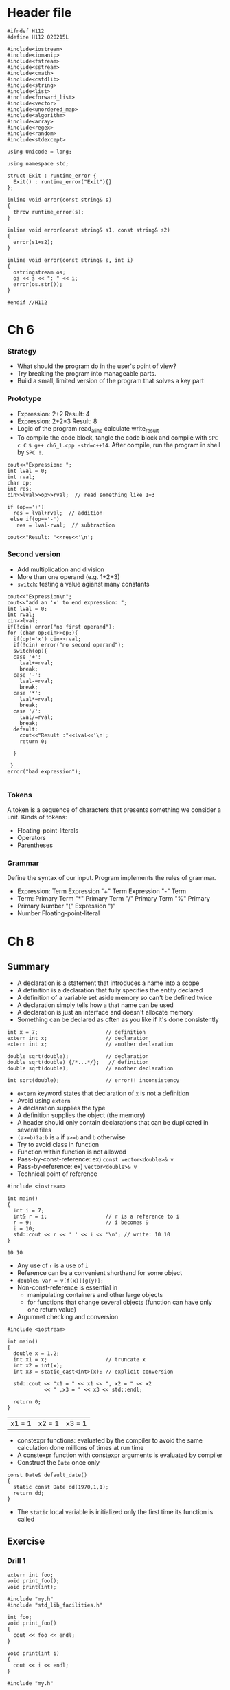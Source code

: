 * Header file
  #+begin_src C++ :tangle ./std_lib_facilities.h :main no
    #ifndef H112
    #define H112 020215L

    #include<iostream>
    #include<iomanip>
    #include<fstream>
    #include<sstream>
    #include<cmath>
    #include<cstdlib>
    #include<string>
    #include<list>
    #include<forward_list>
    #include<vector>
    #include<unordered_map>
    #include<algorithm>
    #include<array>
    #include<regex>
    #include<random>
    #include<stdexcept>

    using Unicode = long;

    using namespace std;

    struct Exit : runtime_error {
      Exit() : runtime_error("Exit"){}
    };

    inline void error(const string& s)
    {
      throw runtime_error(s);
    }

    inline void error(const string& s1, const string& s2)
    {
      error(s1+s2);
    }

    inline void error(const string& s, int i)
    {
      ostringstream os;
      os << s << ": " << i;
      error(os.str());
    }

    #endif //H112
  #+end_src

* Ch 6
*** Strategy
  - What should the program do in the user's point of view?
  - Try breaking the program into manageable parts.
  - Build a small, limited version of the program that solves a key part
*** Prototype
    - Expression: 2+2
      Result: 4
    - Expression: 2+2*3
      Result: 8
    - Logic of the program
      read_a_line
      calculate
      write_result
    - To compile the code block, tangle the code block and compile with
      ~SPC c C~ ~$ g++ ch6_1.cpp -std=c++14~.
      After compile, run the program in shell by
      ~SPC !~.
    #+begin_src C++ :includes " \"std_lib_facilities.h\" " :tangle tangled/ch6_1.cpp 
      cout<<"Expression: ";
      int lval = 0;
      int rval;
      char op;
      int res;
      cin>>lval>>op>>rval;  // read something like 1+3

      if (op=='+')
        res = lval+rval;  // addition
       else if(op=='-')
         res = lval-rval;  // subtraction

      cout<<"Result: "<<res<<'\n';
    #+end_src
*** Second version
    - Add multiplication and division
    - More than one operand (e.g. 1+2+3)
    - ~switch~: testing a value agianst many constants
    #+begin_src C++ :includes " \"std_lib_facilities.h\" " :tangle tangled/ch6_2.cpp
      cout<<"Expression\n";
      cout<<"add an 'x' to end expression: ";
      int lval = 0;
      int rval;
      cin>>lval;
      if(!cin) error("no first operand");
      for (char op;cin>>op;){
        if(op!='x') cin>>rval;
        if(!cin) error("no second operand");
        switch(op){
        case '+':
          lval+=rval;
          break;
        case '-':
          lval-=rval;
          break;
        case '*':
          lval*=rval;
          break;
        case '/':
          lval/=rval;
          break;
        default:
          cout<<"Result :"<<lval<<'\n';
          return 0;

        }

       }
      error("bad expression");

    #+end_src
*** Tokens
    A token is a sequence of characters that presents something we consider a unit.
    Kinds of tokens:
    - Floating-point-literals
    - Operators
    - Parentheses
*** Grammar
    Define the syntax of our input. Program implements the rules of grammar.
    - Expression:
       Term
       Expression "+" Term
       Expression "-" Term
    - Term:
       Primary
       Term "*" Primary
       Term "/" Primary
       Term "%" Primary
    - Primary
       Number
       "(" Expression ")"
    - Number
       Floating-point-literal
*** COMMENT Turning a grammar into code

    We need four functions
    - ~get_token()~: read characters and compose tokens using ~cin~
    - ~expression()~: deal with + and -, calls ~term()~ and ~get_token()~
    - ~term()~: deal with *, /, and %, calls ~primary()~ and ~get_token()~
    - ~primary()~: deal with numbers and parentheses, calls ~expression()~ and ~get_token()~
* COMMENT Ch 7
* Ch 8
** Summary
  - A declaration is a statement that introduces a name into a scope
  - A definition is a declaration that fully specifies the entity declared
  - A definition of a variable set aside memory so can't be defined twice
  - A declaration simply tells how a that name can be used
  - A declaration is just an interface and doesn't allocate memory
  - Something can be declared as often as you like if it's done consistently
  #+begin_src C++
    int x = 7;                      // definition
    extern int x;                   // declaration
    extern int x;                   // another declaration

    double sqrt(double);            // declaration
    double sqrt(double) {/*...*/};   // definition
    double sqrt(double);            // another declaration

    int sqrt(double);               // error!! inconsistency
  #+end_src

  #+RESULTS:

  - ~extern~ keyword states that declaration of ~x~ is not a definition
  - Avoid using ~extern~
  - A declaration supplies the type
  - A definition supplies the object (the memory)
  - A header should only contain declarations that can be duplicated in several files
  - ~(a>=b)?a:b~ is ~a~ if ~a>=b~ and ~b~ otherwise
  - Try to avoid class in function
  - Function within function is not allowed
  - Pass-by-const-reference: ex) ~const vector<double>& v~
  - Pass-by-reference: ex) ~vector<double>& v~
  - Technical point of reference
  #+begin_src C++ :main no
    #include <iostream>

    int main()
    {
      int i = 7;
      int& r = i;                   // r is a reference to i
      r = 9;                        // i becomes 9
      i = 10;
      std::cout << r << ' ' << i << '\n'; // write: 10 10
    }
  #+end_src

  #+RESULTS:
  : 10 10
  - Any use of ~r~ is a use of ~i~
  - Reference can be a convenient shorthand for some object
  - ~double& var = v[f(x)][g(y)];~
  - Non-const-reference is essential in
    - manipulating containers and other large objects
    - for functions that change several objects (function can have only one return value)
  - Argumnet checking and conversion
  #+begin_src C++ :main no
    #include <iostream>

    int main()
    {
      double x = 1.2;
      int x1 = x;                   // truncate x
      int x2 = int(x);
      int x3 = static_cast<int>(x); // explicit conversion

      std::cout << "x1 = " << x1 << ", x2 = " << x2
                << " ,x3 = " << x3 << std::endl;

      return 0;
    }
  #+end_src

  #+RESULTS:
  | x1 = 1 | x2 = 1 | x3 = 1 |
  - constexpr functions: evaluated by the compiler to avoid the same calculation done millions of times at run time
  - A constexpr function with constexpr arguments is evaluated by compiler
  - Construct the ~Date~ once only
  #+begin_src C++ 
    const Date& default_date()
    {
      static const Date dd(1970,1,1);
      return dd;
    }
  #+end_src
  - The ~static~ local variable is initialized only the first time its function is called
** Exercise
*** Drill 1
   #+name: my.h
   #+begin_src C++ :main no :tangle tangled/my.h
     extern int foo;
     void print_foo();
     void print(int);
   #+end_src
   #+name: my.cpp
   #+begin_src C++ :main no :tangle tangled/my.cpp
     #include "my.h"
     #include "std_lib_facilities.h"

     int foo;
     void print_foo()
     {
       cout << foo << endl;
     }

     void print(int i)
     {
       cout << i << endl;
     }
   #+end_src
   #+name: use.cpp
   #+begin_src C++ :main no :tangle tangled/use.cpp
     #include "my.h"

     int main()
     {
       foo = 7;
       print_foo();

       print(99);
     }
   #+end_src

*** Drill 2
    #+name: d2
    #+begin_src C++ :main no :tangle tangled/d2.cpp
      #include "std_lib_facilities.h"

      void swap_v(int a, int b)
      {
        int temp;
        temp = a;
        a = b;
        b = temp;
      }

      void swap_r(int& a, int& b)
      {
        int temp;
        temp = a;
        a = b;
        b = temp;
      }

      /*
      void swap_cr(const int& a, const int& b)
      {
        int temp;
        temp = a;
        a = b;
        b = temp;
      } */

      int main()
      {
        int x = 7;
        int y = 9;
        swap_v(x,y);
        cout << "x= " << x << ", y= " << y <<endl;
        swap_v(7,9);
        swap_r(x,y);
        cout << "x= " << x << ", y= " << y << endl;
        // swap_r(7,9); not compiled
        double xx = 7;
        double yy = 9;
        swap_v(xx,yy);
        // swap_r(xx,yy); not compiled
        cout << "xx= " << xx << ", yy= " << yy << endl;
      }
    #+end_src
    
*** Drill 3
    #+name: d3.cpp 
    #+begin_src C++ :main no :tangle tangled/d3.cpp
      #include "std_lib_facilities.h"

      namespace X {
        int var;
        void print() {
          cout << var << endl;
        }
      }

      namespace Y {
        int var;
        void print()
        {
          cout << var << endl;
        }
      }

      namespace Z {
        int var;
        void print()
        {
          cout << var << endl;
        }
      }

      int main()
      {
        X::var = 7;
        X::print();
        using namespace Y;
        var = 9;
        print();
        {
          using Z::var;
          using Z::print;
          var = 11;
          print();
        }
        print();
        X::print();
      }
    #+end_src
*** Ex 1
   Make the input stream an explicit parameter
   =double expresssion() --> double expression(Token_stream& ts)=
*** Ex 2
    #+name: ex2-08
    #+begin_src C++ :main no
      void print(const vector<int>& v, const string& name)
      {
        cout << v.size() << " values in " << name << endl;
        cout << '{' << v[0] <<", ";
        for (int i=1;i<v.size();++i) {
          if (i%5==0) cout << endl;
          cout << v[i];
          if (i<v.size()-1) cout << ", ";
        }
        cout << '}' << endl;
      }
    #+end_src

    #+RESULTS: ex2-08
*** Ex 3 
    #+name: ex3-08
    #+begin_src C++ :main no :results output
      #include "/home/lsg/Programming/PPP/std_lib_facilities.h"

      void print(const vector<int>& v, const string& name)
      {
        cout << v.size() << " values in " << name << endl;
        cout << '{' << v[0] <<", ";
        for (int i=1;i<v.size();++i) {
          if (i%5==0) cout << endl;
          cout << v[i];
          if (i<v.size()-1) cout << ", ";
        }
        cout << '}' << endl;
      }


      void fibonacci(const int x,const int y,vector<int>& v,const int n)
      {
        if (n<1) return;
        if (n>=1) v.push_back(x);
        if (n>=2) v.push_back(y);

        for (int i=2; i<n; ++i) {
          int k = v[i-2] + v[i-1];
          v.push_back(k);
        }
      }

      int main()
      {
        int x=1;
        int y=2;
        vector<int> v;
        int n=10;
        fibonacci(x,y,v,n);
        print(v,"fibonacci");

        return 0;
      }
    #+end_src

    #+RESULTS: ex3-08
    : 10 values in fibonacci
    : {1, 2, 3, 5, 8, 
    : 13, 21, 34, 55, 89}
    If the name of source code block is "main", there is no output of result. (I don't know why...)

*** Ex 7 
    #+name: ex07
    #+begin_src C++ :main no :tangle ch08/ex07.cpp
      #include "/home/lsg/Programming/PPP/std_lib_facilities.h"

      vector<string> name;
      vector<double> age;

      void read_name()
      {
        string s;
        for (int i=0; i<5; ++i) {
          cout << "Enter the name: ";
          cin >> s;
          for (int j=0; j<name.size(); ++j)
            if (s==name[j]) error("duplicate name: ", s);
          name.push_back(s);
        }
      }

      void store_age()
      {
        double d = 0;
        for (int i=0; i<name.size(); ++i) {
          cout << "Enter the age of " << name[i] << ": ";
          cin >> d;
          age.push_back(d);
        }
      }

      void print()
      {
        for (int i=0; i<name.size(); ++i)
          cout << '(' << name[i] << ", " << age[i] << ')' << endl;
      }

      int find_index(const vector<string>& v, const string& s)
      {
        for (int i=0; i<v.size(); ++i)
          if (s == v[i]) return i;
        error("name not found: ", s);
      }

      void sort_age(const vector<string>& cp)
      {
        vector<double> copy_age;
        int index;
        for (int i=0; i<name.size(); ++i){
          index = find_index(cp, name[i]);
          copy_age.push_back(age[index]);
        }
        age = copy_age;
      }

      int main()
      try
        {
          read_name();
          vector<string> copy_name = name;
          store_age();
          print();

          sort(name.begin(),name.end());

          sort_age(copy_name);

          print();

          return 0;
        }
       catch(exception& e) {
         cerr << e.what() << endl;
         return 1;
       }

       catch(...) {
         cerr << "Unkown exception\n";
         return 2;
       }
    #+end_src
  
* Ch 9
** Summary
   - Types are helpful in
    - Representation: A type "knows" how to represent the data needed in an object
    - Operations: A type "knows" what operations can be applied to objects
   - The result of the operation depends on the data - the current state - of an object
   - User-defined types of C++
    - Class
    - Enumeration
   - Members: The parts used to define the class
   - ~m~ in ~mf(int)~ refers to ~var.m~
   #+begin_example
     class X {
     public:
       int m;
       int mf(int v) {int old = m; m = v; return old}
     };
   #+end_example
   - Interface is that its users access directly (~public:~)
   - Implementation is that its users access only indirectly through the interface (~private:~)
   - ~struct~ is a class where members are public by default
   - A member function with the same name as its class is the constructor
   - From C++11, ~{}~ is prefered than ~()~
   - A rule for what constitutes a valid value is called and /invariant/
   - If we can't think of a good variant, we are probably dealing with plain data and better to use a =stuct=
   - Definition of a member function within the class definition
     - The function will be inline
   - A class member function has an implicit argument which is uses to identify the object for which is is called
   - An =enum= is a very simple user-defined type, specifying its set of values as symbolic constants
   - We can assign an object to an int in plain enumeration
   - Plain =enum= is less strict than =enum class=
   - Prefer to use =enum class=
   - Operator overloading: +,-,*,/,%,[],(),^,!,&,<,<=,>,>=
   - Class interfaces
     - Keep interface complete
     - Keep interface minimal
     - Provide constructor
     - Support copying
     - Use type to provide good argument checking
     - Identify nonmodifying member functions
     - Free all resources in the destructor
   - In-class initializer: specified as part of the memeber declaration
   - Operations that do not modify the object can be invoked for =const= objects
   - Helper function is a design concept, not a programming language concept
   - Namespaces are often used to identify a group of helper functions
*** Date class 
    #+name: chrono.h
    #+begin_src C++ :main no :tangle ch10/chrono.h
      namespace Chrono {
        enum class Month {
                          Jan=1,Feb,Mar,Apr,May,Jun,Jul,Aug,Sep,Oct,Nov,Dec
        };

        class Date {
        public:
          class Invalid();              // to be used as exception
          Date(int y, Month m, int d);
          Date();                       // default constructor
          Date(int y);

          // nonmodifying operations
          int month() const {return m;}
          int day() const {return d;}
          int year() const {return y;}

          // modifying operations
          void add_day(int n);
          void add_month(int n);
          void add_year(int n);
        private:
          int y;
          Month m;
          int d;
        };

        //------------------------------------------------------------

        void init_day(Date& dd, int y, int m, int d);

        //------------------------------------------------------------

        bool is_date(int y,Month m,int d);

        //------------------------------------------------------------

        bool leapyear(int y);

        //------------------------------------------------------------

        int month_to_day(Date::Month m);

        // ------------------------------------------------------------

        bool operator==(const Date& a,const Date& b);
        bool operator!=(const Date& a,const Date& b);

        ostream& operator<<(ostream& os,const Date& d);
        istream& operator>>(istream& is, Date& dd);

        //------------------------------------------------------------

        Day day_of_week(const Date& d);
        Date next_Sunday(const Date d);
        Date next_weekday(const Date& d);
      }

    #+end_src

    #+RESULTS: chrono.h

    #+name: chrono.c
    #+begin_src C++ :main no :tangle ch10/chrono.cpp
      #include "chrono.h"

      namespace Chrono {
        // construtors
        Date::Date(int yy,Month mm,int dd)
          :y{yy},m{mm},d{dd}
        {
          if (!is_date(yy,mm,dd)) throw Invalid{};
        }

        const Date& default_date()
        {
          static Date dd{2001,Month::Jan,1};
          return dd;
        }

        Date::Date()
          :y{default_date().year()},
           m{default_date().month()},
           d{defualt_date().day()}
        {}

        // member functions

        void Date::add_day(int n)
        {
          int dd = d+n;
          int years = dd/365;
          int days = dd%365;
          add_year(years);
          add_month(days);
        }

        void Date::add_month(int n)
        {
          // ...
        }

        void Date::add_year(int n)
        {
          if (m==Month::Feb&&d==29&&!leapyear(y+n)){
            m = Month::mar;
            d = 1;
          }
          y += n;
        }

        // helper functions

        bool is_date(int y,Month m,int d)
        {
          if (d<=0) return false;
          if (m<Month::Jan||Month::Dec<m) return false;

          int days_in_month = 31;

          switch (m){
          case Month::Feb:
            days_in_month = (leapyear(y))? 29:28;
            break;
          case Month::Apr: case Month::Jun: case Month::Sep: case Month::Nov:
            days_in_month = 30;
            break;
          }

          if (days_in_month<d) return false;

          return true;
        }

        // ------------------------------------------------------------

        bool leapyear(int y)
        {
          // ...
        }

        // ------------------------------------------------------------

        int month_to_days(Date::Month m)
        {
          switch (m) {
          case Month::Jan: return 0;
          case Month::Feb: return 31;
          case Month::Mar: return 31+28;
          case Month::Apr: return 31+28+31;
          case Month::May: return 31+28+31+30;
          case Month::Jun: return 31+28+31+30+31;
          case Month::Jul: return 31+28+31+30+31+30;
          case Month::Aug: return 31+28+31+30+31+30+31;
          case Month::Sep: return 31+28+31+30+31+30+31+31;
          case Month::Oct: return 31+28+31+30+31+30+31+31+30;
          case Month::Nov: return 31+28+31+30+31+30+31+31+30+31;
          case Month::Dec: return 31+28+31+30+31+30+31+31+30+31+30;
          }
        }

        // ------------------------------------------------------------

        int day_in_year(const Date& d)
        {
          int diy = month_to_days(d.month());
          diy += d.day();
          if (leapyear(d.year()) && d.month()>Date::feb) ++diy;
          return diy;
        }

        // ------------------------------------------------------------

        int n_leapyears(int y)
        {
          // leap years from 1970
          int nl = 0;
          for (int i=1970;i<y;++i)
            if (leapyear(y)) ++nl;
          return nl;
        }

        int days_linear(const Date& d)
        {
          if (d.year()<first_date.year()) error("days_linear(): year must be 1970 or later");
          int y = d.year() - first_date.year();
          return y*365 + n_leapyears(d.year()) + day_in_year(d) - 1;
        }

        // ------------------------------------------------------------

        bool operator==(const Date& a,const Date& b)
        {
          return a.year()==b.year()&&a.month()==b.month()&&a.day()==b.day();
        }

        bool operator!=(const Date& a,const Date& b)
        {
          return !(a==b);
        }

        ostream& operator<<(ostream& os,const Date& d)
        {
          return os<<'('<<d.year()
                   <<','<<int(d.month())
                   <<','<<d.day()<<')';
        }

        istream& operator>>(istream& is,const Date& dd)
        {
          int y, m, d;
          char ch1, ch2, ch3, ch4;
          is>>ch1>>y>>ch2>>m>>ch3>>d>>ch4;
          if (!is) return is;
          if (ch1!='('||ch2!=','||ch3!=','||ch4!=')'){
            is.clear(ios_base::failbit);
            return is;
          }

          dd = Date{y,Month{m},d};

          return is;
        }

        // ------------------------------------------------------------

        enum class Day {
                        Sun,Mon,Tue,Wed,Thu,Fri,Sat
        };

        Day day_of_week(const Date& d)
        {
          // ...
        }

        // ------------------------------------------------------------

        Date next_Sunday(const Date& d)
        {
          // ...
        }

        // ------------------------------------------------------------

        Date next_weekday(const Date& d)
        {
          // ...
        }
      } // Chrono
    #+end_src
* Ch 10
** Summary
   #+name: reading
   #+begin_src C++ :main no :tangle ch10/reading.cpp
     #include "std_lib_facilities.h"

     struct Reading {
       int hour;
       double temperature;
     };

     int main()
     {
       cout << "Please enter input file name: ";
       string iname;
       cin >> iname;
       ifstream ist{iname};
       if (!ist) error("can't open input file ",iname);

       string oname;
       cout << "Please enter name of output file: ";
       cin >> oname;
       ofstream ost{oname};
       if (!ost) error("can't open output file ",oname);

       vector<Reading> temps;
       int hour;
       double temperature;
       while (ist>>hour>>temperature) {
         if (hour<0||23<hour) error("hour out of range");
         temps.push_back(Reading{hour,temperature});
       }

       for (int i=0;i<temps.size();++i)
         ost<<'('<<temps[i].hour<<','<<temps[i].temperature<<")\n";
     }
   #+end_src

   I/O error handling
    stream states
    - =good()=: The operations succeeded
    - =eof()=: We hit end of input
    - =fail()=: Something unexpected happened
    - =bad()=: Something unexpected and serious happened
   Throwing error by =istream=.
   =ist.exceptions(ist.exceptions()|ios_base::badbit);=

   #+name: fill_vector
   #+begin_src C++ :main no
     void fill_vector(istream& ist,vector<int>,char terminator)
     {
       for (int i;ist>>i;) v.push_back(i);
       if (ist.eof()) return;

       ist.clear();

       char c;
       ist >> c;
       if (c!=terminator) {
         ist.unget();
         ist.clear(ios_base::failbit); // set the state to fail()
       }
     }
   #+end_src

   Breaking the problem into manageble parts
    - Reading values
    - Prompting the users for input
    - Writing error messages
    - Skipping past "bad" input characters
    - Testing the input against a range
      #+name: error-handling
      #+begin_src C++ :main no
        void skip_to_int()
        {
          if (cin.fail()) {
            cin.clear();

            for (char ch;cin>>ch;) {
              if(isdigit(ch)||ch=='-') {
                cin.unget();
                return;
              }
            }
          }
          error("no input");
        }

        int get_int()
        {
          int n = 0;
          while (true) {
            if (cin>>n) return n;
            cout << "Sorry, that was not a number; please try again\n";
            skip_to_int();
          }
        }

        int get_int(int low,int high)
        {
          cout << "Please enter an integer in the range"
               << low << " to " << high << " (inclusive):\n";

          while (true) {
            int n = get_int();
            if (low<=n&&n<=high) return n;
            cout << "Sorry"
                 << n << " is not in the [" << low << ":" << high
                 << "] range; please try again\n";
          }
        }
      #+end_src

   Reading a structured file
   #+name: reading_temp
   #+begin_src C++ :main no :tangle reading_temp.cpp
     #include "std_lib_facilities.h"

     const int not_a_reading = -7777;
     const int not_a_month = -1;
     constexpr int implausible_min = -200;
     constexpr int implausible_max = 200;

     vector<string> month_input_tbl = {
                                       "jan","feb","mar","apr","may","jun",
                                       "jul","aug","sep","oct","nov","dec"
     };

     // ------------------------------------------------------------

     struct Day {
       vector<double> hour {vector<double>(24,not_a_reading)};
     };

     struct Month {
       int month {not_a_month};
       vector<Day> day{32};
     };

     struct Year {
       int year;
       vector<Month> month{12};
     };

     struct Reading {
       int day;
       int hour;
       double temperature;
     };

     //------------------------------------------------------------

     istream& operator>>(istream& is,Reading &r)
     // format: (3 4 9.7)
     // check format, but don't bother with data validity
     {
       char ch1;
       if (is>>ch1&&ch1!='(') {
         is.unget();
         is.clear(ios_base::failbit);
         return is;
       }

       char ch2;
       int d;
       int h;
       double t;
       is>>d>>h>>t>>ch2;
       if(!is||ch2!=')') error("bad reading");
       r.day = d;
       r.hour = h;
       r.temperature = t;
       return is;
     }

     //------------------------------------------------------------

     istream& operator>>(istream& is, Month& m)
     // format: {month feb ...}
     {
       char ch = 0;
       if (is>>ch&&ch!='{') {
         is.unget();
         is.clear(ios_base::failbit);
         return is;
       }

       string month_marker;
       string mm;
       is >> month_marker >> mm;
       if (!is||month_marker!="month") error("bad start of month");
       m.month = month_to_int(mm);

       int duplicates = 0;
       int invalids = 0;
       for (Reading r;is>>r;){
         if (is_valid(r)) {
           if (m.day[r.day].hour[r.hour]!=not_a_reading)
             ++duplicates;
           m.day[r.day].hour[r.hour] = r.temperature;
         }
         else
           ++invalids;
       }
       if (invalids) error("invalid readings in month",invalids);
       if (duplicates) error("duplicate readings in month",duplicates);
       end_of_loop(is,'}',"bad end of month");
       return is;
     }

     //------------------------------------------------------------

     istream& operator>>(istream& is,Year& y)
     // format: {year 1972...}
     {
       char ch;
       is >> ch;
       if (ch!='{') {
         is.unget();
         is.clear(ios::failbit);
         return is;
       }

       string year_marker;
       int yy;
       is >> year_marker >> yy;
       if (!is||year_marker!="year") error("bad start of year");
       y.year = yy;

       while(true) {
         Month m;
         if(!(is>>m)) break;
         y.month[m.month] = m;
       }

       end_of_loop(is,'}',"bad end of year");
       return is;
     }

     //------------------------------------------------------------

     bool is_valid(const Reading& r)
     {
       if (r.day<1||31<r.day) return false;
       if (r.hour<0||23<r.hour) return false;
       if (r.temperature<implausible_min||implausible_max<r.temperature)
         return false;
       return true;
     }

     // ------------------------------------------------------------

     int month_to_int(string s)
     {
       for (int i=0;i<12;++i) if (month_input_tbl[i]==s) return i;
       return -1;
     }

     // ------------------------------------------------------------

     int main()
     {
       cout << "Please enter input file name: ";
       string iname;
       cin >> iname;
       ifstream ifs{iname};
       if(!ifs) error("can't open input file",iname);

       ifs.exceptions(ifs.exceptions()|ios_base::badbit);

       cout << "Please enter output file name: ";
       string oname;
       cin >> oname;
       ofstream ofs{oname};
       if (!ofs) error("can't open output file",oname);

       vector<Year> ys;
       while (true) {
         Year y;
         if (!(ifs>>y)) break;
         ys.push_back(y);
       }

       cout << "read " << ys.size() << " years of readings\n";

       for(Year& y : ys) print_year(ofs,y);
     }
   #+end_src
   
   We have to use the =()= initializer syntax to specify the number of elements for a =vector= for which an integer can be converted to the element type.
** Exercise
*** Drill 1
    #+name: d1
    #+begin_src C++ :main no :tangle ch10/drill01.cpp
      #include "/home/lsg/Programming/PPP/std_lib_facilities.h"

      struct Point {
        double x;
        double y;

        Point() :x{0},y{0}{}
        Point(double xx,double yy) :x{xx},y{yy} {}
      };

      ostream& operator<<(ostream& os, const Point& p)
      {
        os << '(' << p.x << ',' << p.y << ')';
      }

      istream& operator>>(istream& is, Point& p)
      {
        double xx,yy;
        char ch1,ch2,ch3;
        is>>ch1>>xx>>ch2>>yy>>ch3;
        if (!is) return is;
        if (ch1!='('||ch2!=','||ch3!=')') {
          is.clear(ios_base::failbit);
          return is;
        }
        p = Point{xx,yy};
        return is;
      }

      bool operator==(const Point& p1, const Point& p2)
      {
        return (p1.x==p2.x&&p1.y==p2.y);
      }

      bool operator!=(const Point& p1, const Point& p2)
      {
        return !(p1==p2);
      }

      void print(const vector<Point>& p)
      {
        for (int i=0; i<p.size(); ++i) {
          cout << p[i] << endl;
        }
      }

      void fprint(const vector<Point>& p, const string& s)
      {
        ofstream ost{s};
        if (!ost) error("can't open output file ",s);
        for (int i=0; i<p.size(); ++i) {
          ost << p[i] << endl;
        }
      }

      void read_from_file(vector<Point>& point, const string& filename)
      {
        ifstream ist{filename};
        if (!ist) error("can't open input file, ",filename);

        for (Point p; ist>>p;) 
          point.push_back(p);
      }

      void compare_vectors(const vector<Point>& p1, const vector<Point>& p2)
      {
        if (p1.size()!=p2.size()) error("Something's wrong");
        for (int i=0; i<p1.size(); ++i) {
          if (p1[i]!=p2[i])
            error("Something's wrong");
        }
        cout << "Two vectors are identical" << endl;
      }

      int main()
      try {
        vector<Point> original_points;
        double xx;
        double yy;
        int i=0;
        while(cin>>xx>>yy){
          ++i;
          original_points.push_back(Point{xx,yy});
          if (i>6) break;
        }

        string filename = "mydata.txt";
        fprint(original_points,filename);


        vector<Point> processed_points;

        read_from_file(processed_points,filename);

        compare_vectors(original_points, processed_points);
        return 0;
      }

       catch(exception& e) {
         cerr << "exception: " << e.what() << endl;
         return 1;
       }
       catch(...) {
         cerr << "Unkown exception\n";
         return 2;
       }
    #+end_src

*** Ex 1
    #+begin_src conf :tangle ch10/integers.txt
      10 20 30 40
    #+end_src

    #+name: ex01
    #+begin_src C++ :main no
      // sum of whitespace seperated integers in a file
      #include "/home/lsg/Programming/PPP/std_lib_facilities.h"

      int main()
      {
        const string& filename = "/home/lsg/Programming/PPP/ch10/integers.txt";

        ifstream ifs{filename};
        if(!ifs) error("can't open the file, ",filename);

        int n;
        vector<int> numbers;
        while(ifs>>n) {
          numbers.push_back(n);
        }

        for(int i : numbers)
          cout << i << ' ';
        cout << endl;

        int sum;
        for(int i : numbers)
          sum += i;
        cout << "sum is " << sum << endl;

      }
    #+end_src

    #+RESULTS: ex01
    |  10 | 20 |  30 | 40 |
    | sum | is | 100 |    |

*** Ex 2
    #+name: ex02
    #+begin_src C++ :main no :tangle ch10/store_temps.cpp
      #include "../std_lib_facilities.h"

      struct Reading {
        int hour;
        double temperature;
      };

      istream& operator>>(istream& is,Reading& r)
      {
        int h;
        double t;
        is >> h >> t;
        if(!is) return is;

        r = Reading{h,t};

        return is;
      }

      ostream& operator<<(ostream& os,const Reading& r)
      {
        int h = r.hour;
        double t = r.temperature;
        os << h << ' ' << t;
        return os;
      }

      void fill_reading(istream& ist, vector<Reading>& v, char terminator)
      {
        for (Reading r; ist>>r;) v.push_back(r);
        if (ist.eof()) return;

        if (ist.bad()) error("ist is bad");
        if (ist.fail()) {
          ist.clear();

          char c;
          ist >> c;
          if (c!=terminator) {
            ist.unget();                  // put the character back
            ist.clear(ios_base::failbit); // set the state to fail()
          }
        }
      }

      void write_file(const vector<Reading>& v, string filename)
      {
        ofstream ofs{filename};
        if (!ofs) error("can't open the file ",filename);

        for (Reading r : v)
          ofs << r << endl;
      }

      const int min_temp = -43;
      const int max_temp = 107;

      Reading random_reading()
      // creates n random temperatures
      {
        int h = rand()%24;
        double t = min_temp + (double)rand()/RAND_MAX*(max_temp-min_temp);
        return Reading{h,t};
      }


      int main()
      try {
        vector<Reading> temps;
        char terminator = 't';
        // cout << "Enter hour and temperature" << endl;
        // cout << "type '" << terminator << "' to finish input" << endl;
        // fill_reading(cin,temps,terminator);
        for (int i=0; i<50; ++i)
          temps.push_back(random_reading());

        string filename = "raw_temps.txt";

        write_file(temps,filename);

        return 0;
      }

       catch(exception& e) {
         cerr << "exception error " << e.what();
         return 1;
       }

       catch(...) {
         cerr << "unkown exception";
         return 2;
       }
    #+end_src

    #+RESULTS: ex02
* Ch 11 
** Summary
  - Output precision: =setprecision(int n)=
  - Output field width: =setw(int n)=
  - Binary I/O: When we move from charater-oriented I/O to binary I/O, we give up our usual =>>= and =<<= operators.
    =ostream ofs{oname,ios_base::binary}=
    =for(int x : v) ofs.write(as_byte(x),sizeof(int))=
    #+name: punc_stream
    #+begin_src C++ :main no
      #include "../std_lib_facilities.h"

      class Punct_stream {
      public:
        Punct_stream(istream& is)
          :source{is},sensitive{true} {}

        void whitespace(const string& s) {white = s;}
        void add_white(char c) {white += c;}
        bool is_whitespace(char c);
        void case_sensitive(bool b) {sensitive = b};
        bool is_case_sensitive() {return sensitive};

        Punct_stream& operator>>(string& s);
        operator bool();

      private:
        istream& source;              // character source
        istringstream buffer;         // let buffer do our formatting
        string white;                 // charaters considered whitespace
        bool sensitive;
      };

      Punct_stream& Punct_stream::operator>>(string& s)
      {
        while (!(buffer>>s)) {
          if (buffer.bad()||!source.good()) return *this;
          buffer.clear();

          string line;
          getline(source,line);

          for (char& ch : line) {
            if (is_whitespace(ch))
              ch = ' ';
            else if (!sensitive)
              ch = tolower(ch);
          }

          buffer.str(line);           // put string into stream
          // set the istringstream buffer's string to line
        }
        return *this;
        // *this is a reference to the stream itself
      }

      bool Punct_stream::is_whitespace(char c)
      {
        for (char w : white)
          if (c==w) return true;
        return false;
      }

      Punct_stream::operator bool()
      {
        return !(source.fail()||source.bad())&&buffer.good();
      }

    #+end_src
* Calculator
   #+name: grammar
   #+begin_src C++ :main no :tangle calculator/calculator_v3.cpp
     /*
     Grammar

     Calculation:
       Statement
       Print
       Quit
       Help
       Calculation Statement

     Statement:
       Declaration
       Expression

     Print:
       ";"

     Quit:
       "q"

     Declaration:
       "let" Name "=" Expression
       "const" Name "=" Expression

     Name:
       letter
       letter Sequence

     Sequence:
       letter
       digit
       "-"
       letter Sequence
       digit Sequence
       "-" Sequence

     Expression:
       Term
       Expression "+" Term
       Expression "-" Term

     Term:
       Primary
       Term "*" Primary
       Term "/" Primary
       Term "%" Primary

     Primary:
       Number
       "(" Expression ")"
       "-" Primary
       "+" Primary
       "sqrt(" Expression ")"
       "pow(" Expression "," Integer ")"
       Name
       Name "=" Expression

     Number
       floating-point-literals

     */
    #+end_src


    #+name: header
    #+begin_src C++ :main no :tangle calculator/calculator_v3.cpp
      #include "../std_lib_facilities.h"

    #+end_src



    #+name: Constants
    #+begin_src C++ :main no :tangle calculator/calculator_v3.cpp
      const char let = 'L';
      const char con = 'C';
      const char quit = 'q';
      const char help = 'h';
      const char print = ';';
      const char number = '8';
      const char name = 'a';
      const char square_root = 's';
      const char power = 'p';
      const string declkey = "let";
      const string constkey = "const";
      const string sqrtkey = "sqrt";
      const string powkey = "pow";
      const string quitkey = "quit";
      const string helpkey = "help";
      const string prompt = "> ";
      const string result = "= ";

      // ------------------------------------------------------------ 

    #+end_src

    

    #+name: Class definitions
    #+begin_src C++ :main no :tangle calculator/calculator_v3.cpp
      class Token {
      public:
        char kind;
        double value;
        string name;
        Token(char ch) :kind{ch}, value{0} {}
        Token(char ch, double val) :kind{ch}, value{val} {}
        Token(char ch, string n) :kind{ch}, name{n} {}
      };

      class Token_stream {
      public:
        Token_stream();               // make Token_stream that reads from cin
        Token_stream(istream&);        // reads from istream
        Token get();
        void putback(Token t);
        void ignore(char c);          // discard characters up to and including 'c'
      private:
        bool full;
        Token buffer;
      };

      // Constructor
      Token_stream::Token_stream()
        :full{false}, buffer{0} {}

      // ------------------------------------------------------------

    #+end_src



    #+name: token_stream
    #+begin_src C++ :main no :tangle calculator/calculator_v3.cpp
      Token Token_stream::get()
      {
        if (full) {
          full = false;
          return buffer;
        }

        char ch;
        cin.get(ch);                  // cin.get does not skip white space
        while (isspace(ch)){
          if (ch=='\n') return Token{print};
          cin.get(ch);
        }

        switch (ch){
        case print:
        case '(': case ')':
        case '+': case '-': case '*': case '/': case '%':
        case '=':
        case ',':
          return Token{ch};
        case '.':
        case '0': case '1': case '2': case '3': case '4':
        case '5': case '6': case '7': case '8': case '9':
          {
            cin.putback(ch);
            double val;
            cin >> val;
            return Token{number,val};
          }
        default:
          if (isalpha(ch)) {
            string s;
            s += ch;
            while (cin.get(ch) && (isalpha(ch)||isdigit(ch)||ch=='_')) s+=ch;
            cin.putback(ch);
            if (s==declkey) return Token{let};
            if (s==constkey) return Token{con};
            if (s==sqrtkey) return Token{square_root};
            if (s==powkey) return Token{power};
            if (s==helpkey) return Token{help};
            if (s==quitkey) return Token{quit};
            return Token{name,s};
          }
          error("Bad Token");
        }
      }

      //---------------------------------------------------------------------

      void Token_stream::putback(Token t)
      {
        if (full) error("putback() into full buffer");
        buffer = t;
        full = true;
      }

      //---------------------------------------------------------------------

      void Token_stream::ignore(char c)
      // 'c' is kind of token
      {
        // look in buffer first
        if (full && c==buffer.kind) {
          full = false;
          return;
        }
        // if c is not equal to the kind of buffer
        // empty buffer
        full = false;

        char ch = 0;
        while (cin>>ch)
          if (ch==c) return;
      }
    #+end_src

    #+RESULTS: token_stream




    Variable is type for (name,value) pairs.
    Symbol_table is a container for Variable type.

    #+name: variables
    #+begin_src C++ :main no :tangle calculator/calculator_v3.cpp
      class Variable {
      public:
        string name;
        double value;
        bool is_const;
        Variable(string n, double v, bool c) :name{n}, value{v}, is_const{c} {}
      };

      //------------------------------------------------------------------------

      class Symbol_table {
      public:
        double get(string s);
        void set(string s, double d);
        bool is_declared(string s);
        double declare(string s, double d, bool b);
      private:
        vector<Variable> var_table;
      };

      //-------------------------------------------------------------------------

      double Symbol_table::get(string s)
      {
        for (const Variable& v : var_table)
          if (v.name==s) return v.value;
        error("get() undefined variable",s);
      }

      //-------------------------------------------------------------------------

      void Symbol_table::set(string s, double d)
      {
        for (Variable& v: var_table)
          if (v.name==s) {
            if (v.is_const) error(v.name," is a constant");
            v.value = d;
            return;
          }
        error("set() undefined variable ",s);
      }

      //---------------------------------------------------------------------------

      bool Symbol_table::is_declared(string s)
      {
        for (const Variable& v : var_table)
          if (v.name==s) return true;
        return false;
      }

      //---------------------------------------------------------------------------

      double Symbol_table::declare(string s, double d, bool b)
      {
        if (is_declared(s)) error(s, " declared already");
        var_table.push_back(Variable{s,d,b});
        return d;
      }

      //--------------------------------------------------------------------------

      Symbol_table st;
    #+end_src



    Grammar for Primary
     - Number
     - "(" Expression ")"
     - "-" Primary
     - "+" Primary
     - "sqrt(" Expression ")"
     - "pow(" Expression "," Integer ")"
     - Name
     - Name "=" Expression
 
    #+name: Primary
    #+begin_src C++ :main no :tangle calculator/calculator_v3.cpp
      double expression(Token_stream& ts);

      double primary(Token_stream& ts)
      {
        Token t = ts.get();
        switch (t.kind) {
        case '(':
          {
            double d = expression(ts);
            t = ts.get();
            if (t.kind!=')') error("')' expected");
            return d;
          }
        case '-':
          return -primary(ts);
        case '+':
          return primary(ts);
        case number:
          return t.value;
        case name:
          {
            Token t2 = ts.get();
            if (t2.kind=='='){
              double d = expression(ts);
              st.set(t.name,d);
              return d;
            }
            else {                    // not an assignment
              ts.putback(t2);
              return st.get(t.name);
            }
          }
        case square_root:
          {
            t = ts.get();
            if (t.kind!='(') error("'(' expected");
            double d = expression(ts);
            t = ts.get();
            if (t.kind!=')') error("')' exprected");
            return sqrt(d);
          }
        case power:
          {
            t = ts.get();
            if (t.kind!='(') error("'(' expected");
            double d = expression(ts);
            t = ts.get();
            if (t.kind!=',') error("',' expected");
            t = ts.get();
            if (t.kind!=number) error("second argumnet of pow() is not a numner");
            int i = int(t.value);
            if (i!=t.value) error("second argument of pow() is not an integer");
            t = ts.get();
            if (t.kind!=')') error("')' expected");
            return pow(d,i);
          }
        default:
          error("primary expected");
        }
      }

      //---------------------------------------------------------------------------
      
      #+end_src



      Grammar for Term
       - Primary
       - Term "*" Primary
       - Term "/" Primary
       - Term "%" Primary

    #+name: Term
    #+begin_src C++ :main no :tangle calculator/calculator_v3.cpp
            double term(Token_stream& ts)
            {
              double left = primary(ts);
              Token t = ts.get();

              while (true) {
                switch (t.kind) {
                case '*':
                  left *= primary(ts);
                  t = ts.get();
                  break;
                case '/':
                  {
                    double d = primary(ts);
                    if (d==0) error("division by 0");
                    left /= d;
                    t = ts.get();
                    break;
                  }
                case '%':
                  {
                    double d = primary(ts);
                    if (d==0) error("division by 0");
                    left = fmod(left,d);
                    t = ts.get();
                    break;
                  }
                default:
                  ts.putback(t);
                  return left;
                }
              }
            }

      //-----------------------------------------------------------------------------
     
      #+end_src



      Grammar for Expression
       - Term
       - Expression "+" Term
       - Expression "-" Term

      #+name: Expression
      #+begin_src C++ :main no :tangle calculator/calculator_v3.cpp
        double expression(Token_stream& ts)
        {
          double left = term(ts);
          Token t = ts.get();

          while (true) {
            switch (t.kind) {
            case '+':
              left += term(ts);
              t = ts.get();
              break;
            case '-':
              left -= term(ts);
              t = ts.get();
              break;
            case '=':
              error("use '=' outside of declaration");
            default:
              ts.putback(t);
              return left;
            }
          }
        }

        // ------------------------------------------------------------

    #+end_src


    Grammar for Declaration
     - "let" Name "=" Expression
     - "const" Name "=" Expression
     =double Symbol_table::declare(string s, double d, bool b)= for varible keeping in =Symbol_table st=.
     =bool b= is =true= for =const=, =false= for =let=.
 
       #+name: Declaration
       #+begin_src C++ :main no :tangle calculator/calculator_v3.cpp
         double declaration(bool b, Token_stream& ts)
         {
           Token t = ts.get();
           if (t.kind!=name) error("name expected in declaration");
           string var_name = t.name;

           Token t2 = ts.get();
           if (t2.kind!='=') error("= missing in declaration of ", var_name);

           double d = expression(ts);
           st.declare(var_name,d,b);

           return d;
         }

         // ------------------------------------------------------------
       #+end_src


    Grammar for Statement
     - Declaration
     - Expression
    
       #+name: Statement
       #+begin_src C++ :main no :tangle calculator/calculator_v3.cpp
         double statement(Token_stream& ts)
         {
           Token t = ts.get();
           switch (t.kind) {
           case let:
             return declaration(false,ts);
           case con:
             return declaration(true,ts);
           default:
             ts.putback(t);
             return expression(ts);
           }
         }

         // ------------------------------------------------------------
       #+end_src



     #+name: Help functions
     #+begin_src C++ :main no :tangle calculator/calculator_v3.cpp
       // clean input after error
       void clean_up_mess(Token_stream& ts)
       {
         ts.ignore(print);
       }

       // ------------------------------------------------------------

       void print_help()
       {
         cout << "Instructions: enter expressions, there are\n"
              << "a few functions, you can declare variables using\n"
              << " the 'let' keyword and constants with the 'const'\n"
              << "keyword."
              << endl;
       }

       // ------------------------------------------------------------
     #+end_src
    Grammar for Calculation
     - Statement
     - Print
     - Quit
     - Help
     - Calculation Statement

       #+name: Calculate
       #+begin_src C++ :main no :tangle calculator/calculator_v3.cpp
         void calculate()
         {
           Token_stream ts;
           while (cin) 
             try {
               cout << prompt;
               Token t = ts.get();
               while (t.kind==print) t = ts.get(); // first discard all "prints"
               if (t.kind==help) print_help();
               else {
                 if (t.kind==quit) return;
                 ts.putback(t);
                 cout << result << statement(ts) << endl;
               }
             }
             catch(exception& e) {
               cerr << e.what() << endl;
               clean_up_mess(ts);
             }
         }

         // ------------------------------------------------------------
       #+end_src




     #+name: main
     #+begin_src C++ :main no :tangle calculator/calculator_v3.cpp
       int main()
         try {
           st.declare("pi",3.1415926535,true);
           st.declare("e",2.7182818284,true);
           st.declare("k",1000,true);

           calculate();

           return 0;
         }
         catch (exception& e) {
           cerr << "exception: " <<e.what() << endl;
           char c;
           while (cin>>c && c!=';');
           return 1;
         }
         catch(...) {
           cerr << "exception\n";
           char c;
           while (cin>>c && c!=';');
           return 2;
         }
     #+end_src

     #+RESULTS: main
     : 10 values in fibonacci
     : {1, 2, 3, 5, 8, 
     : 13, 21, 34, 55, 89}




   

